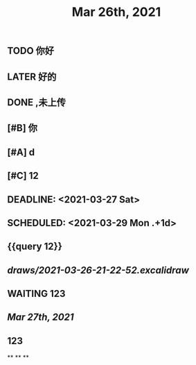 #+TITLE: Mar 26th, 2021

** TODO 你好
:PROPERTIES:
:doing: 1616764821526
:todo: 1616764823438
:END:
** LATER 好的
:PROPERTIES:
:later: 1616764891158
:END:
** DONE ,未上传
:PROPERTIES:
:done: 1616764899463
:END:
** [#B] 你
** [#A] d
** [#C] 12
** DEADLINE: <2021-03-27 Sat>
** SCHEDULED: <2021-03-29 Mon .+1d>
** {{query 12}}
** [[draws/2021-03-26-21-22-52.excalidraw]]
** WAITING 123
:PROPERTIES:
:waiting: 1616765033216
:END:
** [[Mar 27th, 2021]]
** @@html: 123 @@
**
**
**
